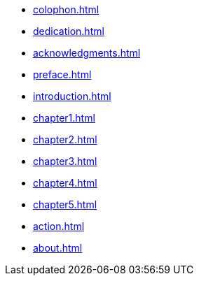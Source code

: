 * xref:colophon.adoc[]
* xref:dedication.adoc[]
* xref:acknowledgments.adoc[]
* xref:preface.adoc[]
* xref:introduction.adoc[]
* xref:chapter1.adoc[]
* xref:chapter2.adoc[]
* xref:chapter3.adoc[]
* xref:chapter4.adoc[]
* xref:chapter5.adoc[]
* xref:action.adoc[]
* xref:about.adoc[]
